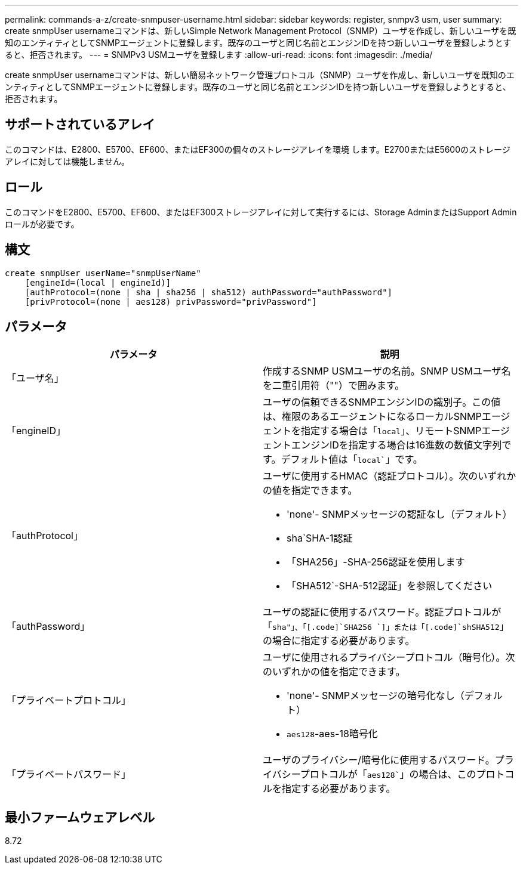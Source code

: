 ---
permalink: commands-a-z/create-snmpuser-username.html 
sidebar: sidebar 
keywords: register, snmpv3 usm, user 
summary: create snmpUser usernameコマンドは、新しいSimple Network Management Protocol（SNMP）ユーザを作成し、新しいユーザを既知のエンティティとしてSNMPエージェントに登録します。既存のユーザと同じ名前とエンジンIDを持つ新しいユーザを登録しようとすると、拒否されます。 
---
= SNMPv3 USMユーザを登録します
:allow-uri-read: 
:icons: font
:imagesdir: ./media/


[role="lead"]
create snmpUser usernameコマンドは、新しい簡易ネットワーク管理プロトコル（SNMP）ユーザを作成し、新しいユーザを既知のエンティティとしてSNMPエージェントに登録します。既存のユーザと同じ名前とエンジンIDを持つ新しいユーザを登録しようとすると、拒否されます。



== サポートされているアレイ

このコマンドは、E2800、E5700、EF600、またはEF300の個々のストレージアレイを環境 します。E2700またはE5600のストレージアレイに対しては機能しません。



== ロール

このコマンドをE2800、E5700、EF600、またはEF300ストレージアレイに対して実行するには、Storage AdminまたはSupport Adminロールが必要です。



== 構文

[listing]
----
create snmpUser userName="snmpUserName"
    [engineId=(local | engineId)]
    [authProtocol=(none | sha | sha256 | sha512) authPassword="authPassword"]
    [privProtocol=(none | aes128) privPassword="privPassword"]
----


== パラメータ

|===
| パラメータ | 説明 


 a| 
「ユーザ名」
 a| 
作成するSNMP USMユーザの名前。SNMP USMユーザ名を二重引用符（""）で囲みます。



 a| 
「engineID」
 a| 
ユーザの信頼できるSNMPエンジンIDの識別子。この値は、権限のあるエージェントになるローカルSNMPエージェントを指定する場合は「[.code]`local`」、リモートSNMPエージェントエンジンIDを指定する場合は16進数の数値文字列です。デフォルト値は「[.code]`local``」です。



 a| 
「authProtocol」
 a| 
ユーザに使用するHMAC（認証プロトコル）。次のいずれかの値を指定できます。

* 'none'- SNMPメッセージの認証なし（デフォルト）
* sha`SHA-1認証
* 「SHA256」-SHA-256認証を使用します
* 「SHA512`-SHA-512認証」を参照してください




 a| 
「authPassword」
 a| 
ユーザの認証に使用するパスワード。認証プロトコルが「[.code]`sha"」、「[.code]`SHA256 `]」または「[.code]`shSHA512`」の場合に指定する必要があります。



 a| 
「プライベートプロトコル」
 a| 
ユーザに使用されるプライバシープロトコル（暗号化）。次のいずれかの値を指定できます。

* 'none'- SNMPメッセージの暗号化なし（デフォルト）
* `aes128`-aes-18暗号化




 a| 
「プライベートパスワード」
 a| 
ユーザのプライバシー/暗号化に使用するパスワード。プライバシープロトコルが「[.code]`aes128``」の場合は、このプロトコルを指定する必要があります。

|===


== 最小ファームウェアレベル

8.72
